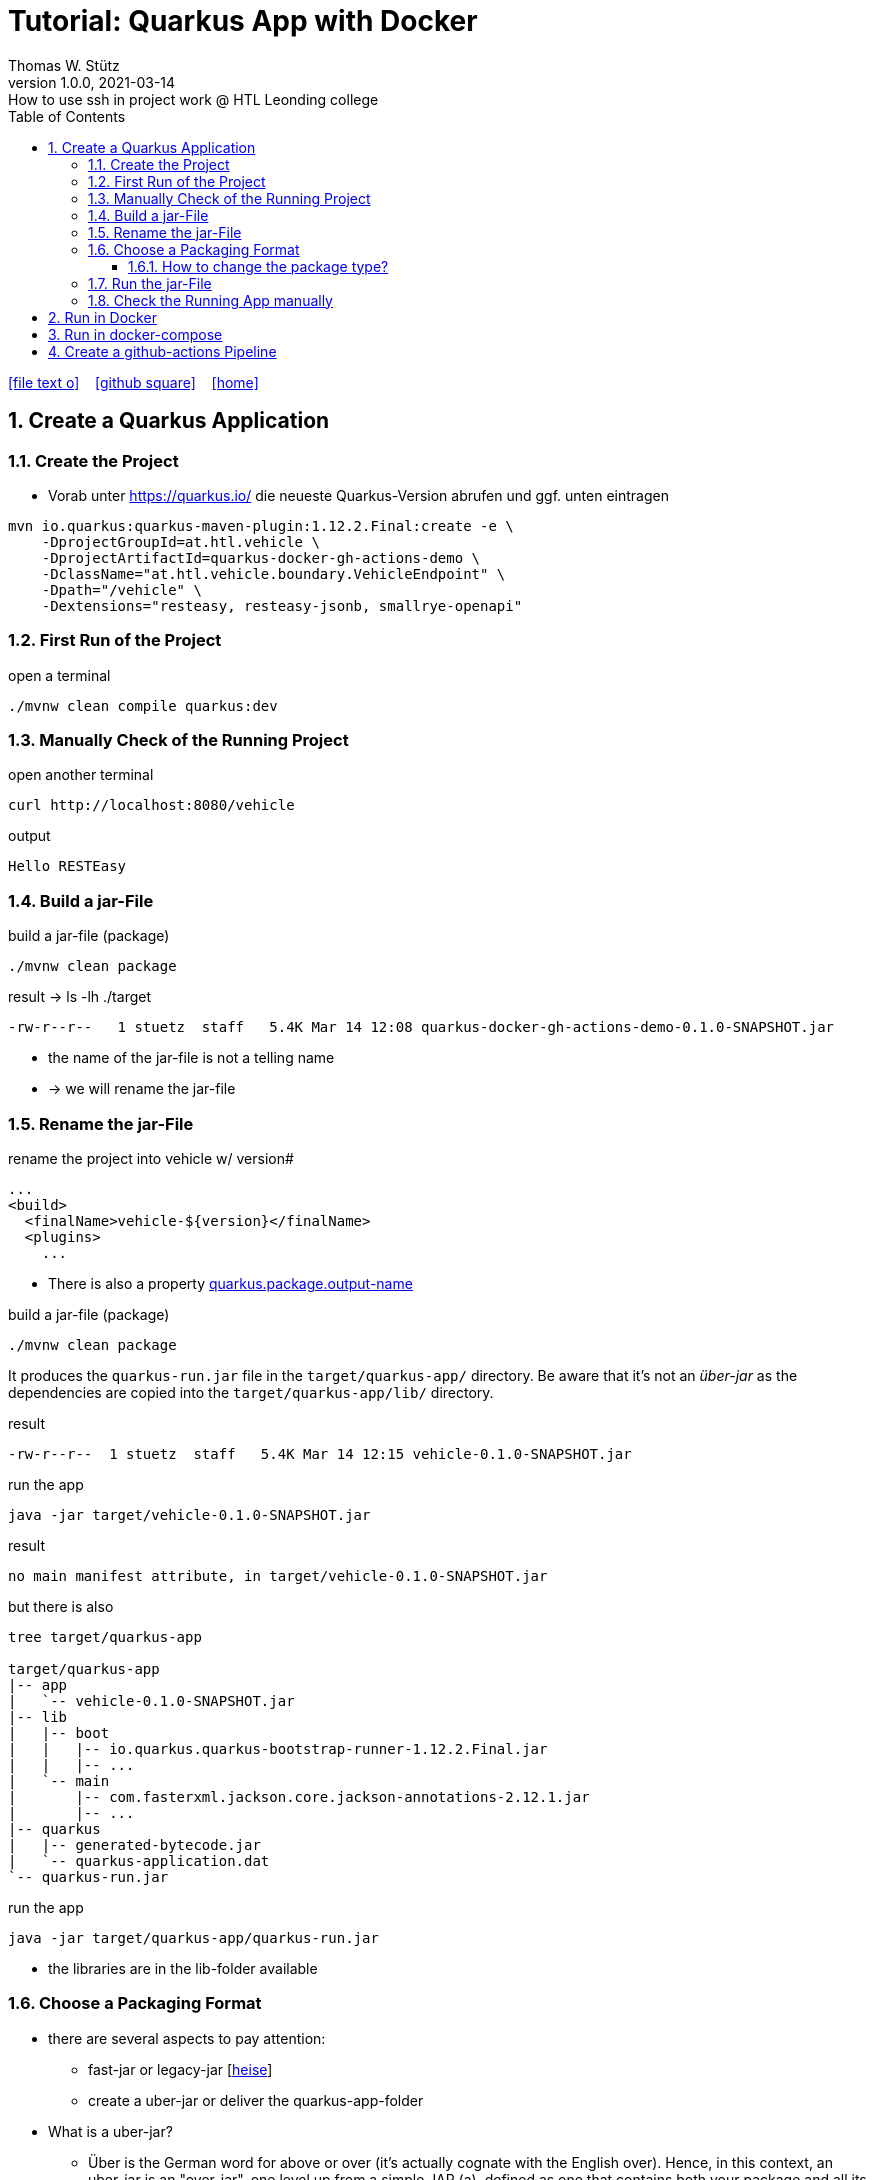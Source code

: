 = Tutorial: Quarkus App with Docker
Thomas W. Stütz
1.0.0, 2021-03-14: How to use ssh in project work @ HTL Leonding college
ifndef::imagesdir[:imagesdir: images]
//:toc-placement!:  // prevents the generation of the doc at this position, so it can be printed afterwards
:sourcedir: ../src/main/java
:icons: font
:sectnums:    // Nummerierung der Überschriften / section numbering
:toc: left
:toclevels: 5
:experimental: true
:linkattrs:   // so window="_blank" will be executed

//Need this blank line after ifdef, don't know why...
ifdef::backend-html5[]

// https://fontawesome.com/v4.7.0/icons/
icon:file-text-o[link=https://raw.githubusercontent.com/htl-leonding-college/quarkus-docker-gh-actions-demo/master/asciidocs/index.adoc] ‏ ‏ ‎
icon:github-square[link=https://github.com/htl-leonding-college/quarkus-docker-gh-actions-demo] ‏ ‏ ‎
icon:home[link=https://htl-leonding-college.github.io/quarkus-docker-gh-actions-demo/]
endif::backend-html5[]

// print the toc here (not at the default position)
//toc::[]

== Create a Quarkus Application

=== Create the Project

* Vorab unter https://quarkus.io/ die neueste Quarkus-Version abrufen und ggf. unten eintragen

[source,bash]
----
mvn io.quarkus:quarkus-maven-plugin:1.12.2.Final:create -e \
    -DprojectGroupId=at.htl.vehicle \
    -DprojectArtifactId=quarkus-docker-gh-actions-demo \
    -DclassName="at.htl.vehicle.boundary.VehicleEndpoint" \
    -Dpath="/vehicle" \
    -Dextensions="resteasy, resteasy-jsonb, smallrye-openapi"
----

=== First Run of the Project

.open a terminal
[source,bash]
----
./mvnw clean compile quarkus:dev
----

=== Manually Check of the Running Project

.open another terminal
[source,bash]
----
curl http://localhost:8080/vehicle
----

.output
----
Hello RESTEasy
----

=== Build a jar-File

.build a jar-file (package)
----
./mvnw clean package
----

.result -> ls -lh ./target
----
-rw-r--r--   1 stuetz  staff   5.4K Mar 14 12:08 quarkus-docker-gh-actions-demo-0.1.0-SNAPSHOT.jar
----

* the name of the jar-file is not a telling name
* -> we will rename the jar-file

=== Rename the jar-File

.rename the project into vehicle w/ version#
[source,xml]
----
...
<build>
  <finalName>vehicle-${version}</finalName>
  <plugins>
    ...
----

* There is also a property https://quarkus.io/guides/all-config#quarkus-core_quarkus.package.output-name[quarkus.package.output-name]


.build a jar-file (package)
----
./mvnw clean package
----

It produces the `quarkus-run.jar` file in the `target/quarkus-app/` directory.
Be aware that it’s not an _über-jar_ as the dependencies are copied into the `target/quarkus-app/lib/` directory.

.result
----
-rw-r--r--  1 stuetz  staff   5.4K Mar 14 12:15 vehicle-0.1.0-SNAPSHOT.jar
----

.run the app
----
java -jar target/vehicle-0.1.0-SNAPSHOT.jar
----

.result
----
no main manifest attribute, in target/vehicle-0.1.0-SNAPSHOT.jar
----

.but there is also
----
tree target/quarkus-app

target/quarkus-app
|-- app
|   `-- vehicle-0.1.0-SNAPSHOT.jar
|-- lib
|   |-- boot
|   |   |-- io.quarkus.quarkus-bootstrap-runner-1.12.2.Final.jar
|   |   |-- ...
|   `-- main
|       |-- com.fasterxml.jackson.core.jackson-annotations-2.12.1.jar
|       |-- ...
|-- quarkus
|   |-- generated-bytecode.jar
|   `-- quarkus-application.dat
`-- quarkus-run.jar
----

.run the app
----
java -jar target/quarkus-app/quarkus-run.jar
----

* the libraries are in the lib-folder available

=== Choose a Packaging Format

* there are several aspects to pay attention:
** fast-jar or legacy-jar [https://www.heise.de/news/Java-Framework-Quarkus-1-12-erhebt-Fast-jar-zum-Standard-5064039.html[heise, window="_blank"]]
** create a uber-jar or deliver the quarkus-app-folder


* What is a uber-jar?
** Über is the German word for above or over (it's actually cognate with the English over).
Hence, in this context, an uber-jar is an "over-jar", one level up from a simple JAR (a), defined as one that contains both your package and all its dependencies in one single JAR file. The name can be thought to come from the same stable as ultrageek, superman, hyperspace, and metadata, which all have similar meanings of "beyond the normal".
** uber-jar is also known as fat jar i.e. jar with dependencies.
There are three common methods for constructing an uber jar (https://stackoverflow.com/a/39030649[stackoverflow, window="_blank"]):
. *Unshaded*: Unpack all JAR files, then repack them into a single JAR. Works with Java's default class loader. Tools *maven-assembly-plugin*
. *Shaded*: Same as unshaded, but rename (i.e., "shade") all packages of all dependencies. Works with Java's default class loader. Avoids some (not all) dependency version clashes. Tools *maven-shade-plugin*
. *JAR of JARs*: The final JAR file contains the other JAR files embedded within. Avoids dependency version clashes. All resource files are preserved. Tools: *Eclipse JAR File Exporter*

==== How to change the package type?

* You have to change the https://quarkus.io/guides/all-config#quarkus-core_quarkus.package.type[quarkus.package.type]-property
* options:
** jar -> fast-jar
** legacy-jar
** uber-jar
** native
* Where can you change the property?
** application.properties
+
----
quarkus.package.type=uber-jar
----
** pom.xml
+
[source,xml]
----
<properties>
  <quarkus.package.type>uber-jar</quarkus.package.type>
</properties>
----
** as maven-parameter
+
----
./mvnw clean package -Dquarkus.package.type=uber-jar
----

.result
----
-rw-r--r--   1 stuetz  staff    14M Mar 14 12:35 vehicle-0.1.0-SNAPSHOT-runner.jar #<.>
-rw-r--r--   1 stuetz  staff   5.4K Mar 14 12:35 vehicle-0.1.0-SNAPSHOT.jar.original
----

<.> the -runner - file includes all necessary libraries for running the quarkus app


=== Run the jar-File

----
java -jar ./target/vehicle-0.1.0-SNAPSHOT-runner.jar
----

=== Check the Running App manually

----
curl http://localhost:8080/vehicle
----

.result
----
Hello RESTEasy
----

== Run in Docker

[source,bash]
----
./mvnw clean package
----

[source,sh]
----
docker build -f src/main/docker/Dockerfile.jvm -t htl-leonding/vehicle .
----

https://catalog.redhat.com/software/containers/search?p=1&q=ubi[Red Hat container images, window="_blank"]

[source,shell]
----
docker run -i --rm -p 8080:8080 htl-leonding/vehicle
----

== Run in docker-compose

* Maybe you will download all docker-images
** docker pull adminer:4.8.0
** docker pull postgres:13.2

* https://docs.docker.com/compose/compose-file/compose-versioning/[docker-compose versions]
* https://github.com/docker/awesome-compose[awesome-compose, a curated list of docker-compose examples, window="_blank"]
* https://github.com/lreimer/hands-on-quarkus/blob/master/docker-compose.yml




== Create a github-actions Pipeline


